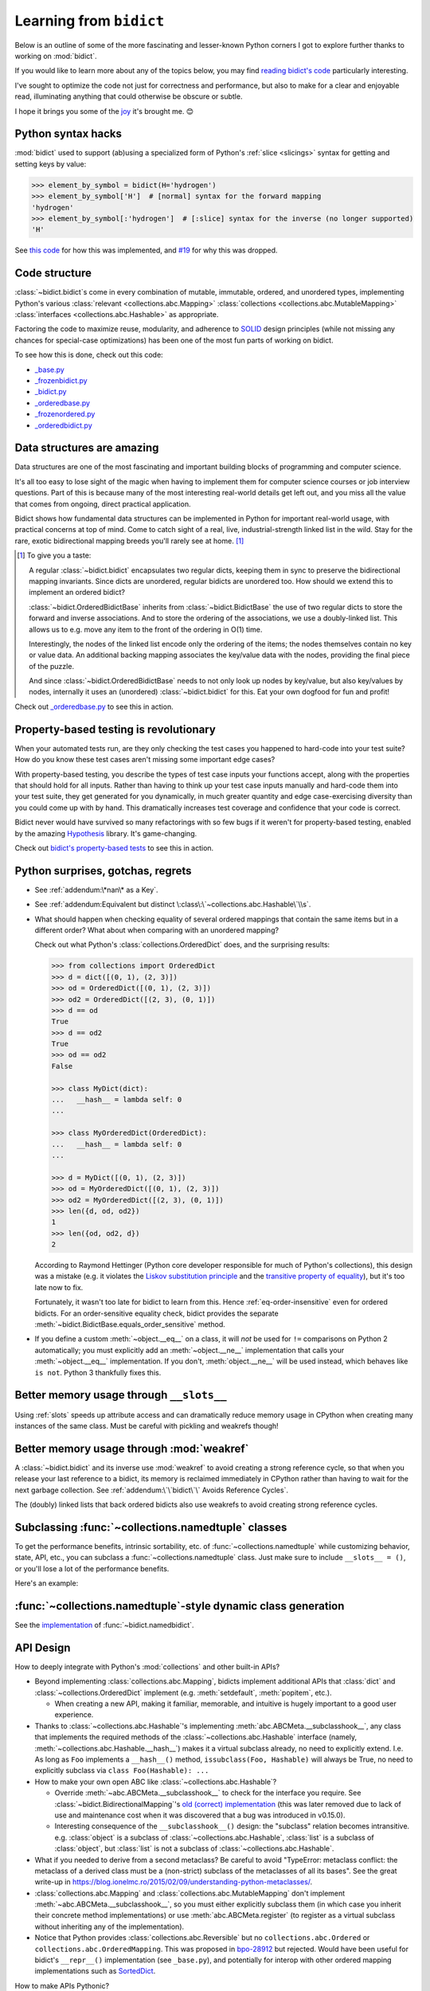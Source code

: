 Learning from ``bidict``
------------------------

Below is an outline of some of the more fascinating
and lesser-known Python corners I got to explore further
thanks to working on :mod:`bidict`.

If you would like to learn more about any of the topics below,
you may find `reading bidict's code
<https://github.com/jab/bidict/blob/main/bidict/__init__.py#L9>`__
particularly interesting.

I've sought to optimize the code not just for correctness and performance,
but also to make for a clear and enjoyable read,
illuminating anything that could otherwise be obscure or subtle.

I hope it brings you some of the
`joy <https://joy.recurse.com/posts/148-bidict>`__
it's brought me. 😊


Python syntax hacks
===================

:mod:`bidict` used to support
(ab)using a specialized form of Python's :ref:`slice <slicings>` syntax
for getting and setting keys by value:

.. code-block:: python

   >>> element_by_symbol = bidict(H='hydrogen')
   >>> element_by_symbol['H']  # [normal] syntax for the forward mapping
   'hydrogen'
   >>> element_by_symbol[:'hydrogen']  # [:slice] syntax for the inverse (no longer supported)
   'H'

See `this code <https://github.com/jab/bidict/blob/356dbe3/bidict/_bidict.py#L25>`__
for how this was implemented,
and `#19 <https://github.com/jab/bidict/issues/19>`__ for why this was dropped.


Code structure
==============

:class:`~bidict.bidict`\s come in every combination of
mutable, immutable, ordered, and unordered types,
implementing Python's various
:class:`relevant <collections.abc.Mapping>`
:class:`collections <collections.abc.MutableMapping>`
:class:`interfaces <collections.abc.Hashable>`
as appropriate.

Factoring the code to maximize reuse, modularity, and
adherence to `SOLID <https://en.wikipedia.org/wiki/SOLID>`__ design principles
(while not missing any chances for special-case optimizations)
has been one of the most fun parts of working on bidict.

To see how this is done, check out this code:

- `_base.py <https://github.com/jab/bidict/blob/main/bidict/_base.py#L9>`__
- `_frozenbidict.py <https://github.com/jab/bidict/blob/main/bidict/_frozenbidict.py#L9>`__
- `_bidict.py <https://github.com/jab/bidict/blob/main/bidict/_bidict.py#L9>`__
- `_orderedbase.py <https://github.com/jab/bidict/blob/main/bidict/_orderedbase.py#L9>`__
- `_frozenordered.py <https://github.com/jab/bidict/blob/main/bidict/_frozenordered.py#L9>`__
- `_orderedbidict.py <https://github.com/jab/bidict/blob/main/bidict/_orderedbidict.py#L9>`__

Data structures are amazing
===========================

Data structures are one of the most fascinating and important
building blocks of programming and computer science.

It's all too easy to lose sight of the magic when having to implement them
for computer science courses or job interview questions.
Part of this is because many of the most interesting real-world details get left out,
and you miss all the value that comes from ongoing, direct practical application.

Bidict shows how fundamental data structures
can be implemented in Python for important real-world usage,
with practical concerns at top of mind.
Come to catch sight of a real, live, industrial-strength linked list in the wild.
Stay for the rare, exotic bidirectional mapping breeds you'll rarely see at home.
[#fn-data-struct]_

.. [#fn-data-struct] To give you a taste:

   A regular :class:`~bidict.bidict`
   encapsulates two regular dicts,
   keeping them in sync to preserve the bidirectional mapping invariants.
   Since dicts are unordered, regular bidicts are unordered too.
   How should we extend this to implement an ordered bidict?

   :class:`~bidict.OrderedBidictBase` inherits from
   :class:`~bidict.BidictBase` the use of two regular dicts
   to store the forward and inverse associations.
   And to store the ordering of the associations,
   we use a doubly-linked list.
   This allows us to e.g. move any item to the front
   of the ordering in O(1) time.

   Interestingly, the nodes of the linked list encode only the ordering of the items;
   the nodes themselves contain no key or value data.
   An additional backing mapping associates the key/value data
   with the nodes, providing the final piece of the puzzle.

   And since :class:`~bidict.OrderedBidictBase` needs to not only
   look up nodes by key/value, but also key/values by nodes,
   internally it uses an (unordered) :class:`~bidict.bidict` for this.
   Eat your own dogfood for fun and profit!

Check out `_orderedbase.py <https://github.com/jab/bidict/blob/main/bidict/_orderedbase.py#L10>`__
to see this in action.


Property-based testing is revolutionary
=======================================

When your automated tests run,
are they only checking the test cases
you happened to hard-code into your test suite?
How do you know these test cases aren't missing
some important edge cases?

With property-based testing,
you describe the types of test case inputs your functions accept,
along with the properties that should hold for all inputs.
Rather than having to think up your test case inputs manually
and hard-code them into your test suite,
they get generated for you dynamically,
in much greater quantity and edge case-exercising diversity
than you could come up with by hand.
This dramatically increases test coverage
and confidence that your code is correct.

Bidict never would have survived so many refactorings with so few bugs
if it weren't for property-based testing, enabled by the amazing
`Hypothesis <https://hypothesis.readthedocs.io>`__ library.
It's game-changing.

Check out `bidict's property-based tests
<https://github.com/jab/bidict/blob/main/tests/property_tests/test_properties.py>`__
to see this in action.


Python surprises, gotchas, regrets
==================================

- See :ref:`addendum:\*nan\* as a Key`.

- See :ref:`addendum:Equivalent but distinct \:class\:\`~collections.abc.Hashable\`\\s`.

- What should happen when checking equality of several ordered mappings
  that contain the same items but in a different order?
  What about when comparing with an unordered mapping?

  Check out what Python's :class:`collections.OrderedDict` does,
  and the surprising results:

  .. code-block:: python

     >>> from collections import OrderedDict
     >>> d = dict([(0, 1), (2, 3)])
     >>> od = OrderedDict([(0, 1), (2, 3)])
     >>> od2 = OrderedDict([(2, 3), (0, 1)])
     >>> d == od
     True
     >>> d == od2
     True
     >>> od == od2
     False

     >>> class MyDict(dict):
     ...   __hash__ = lambda self: 0
     ...

     >>> class MyOrderedDict(OrderedDict):
     ...   __hash__ = lambda self: 0
     ...

     >>> d = MyDict([(0, 1), (2, 3)])
     >>> od = MyOrderedDict([(0, 1), (2, 3)])
     >>> od2 = MyOrderedDict([(2, 3), (0, 1)])
     >>> len({d, od, od2})
     1
     >>> len({od, od2, d})
     2

  According to Raymond Hettinger
  (Python core developer responsible for much of Python's collections),
  this design was a mistake
  (e.g. it violates the `Liskov substitution principle
  <https://en.wikipedia.org/wiki/Liskov_substitution_principle>`__
  and the `transitive property of equality
  <https://en.wikipedia.org/wiki/Equality_(mathematics)#Basic_properties>`__),
  but it's too late now to fix.

  Fortunately, it wasn't too late for bidict to learn from this.
  Hence :ref:`eq-order-insensitive` even for ordered bidicts.
  For an order-sensitive equality check, bidict provides the separate
  :meth:`~bidict.BidictBase.equals_order_sensitive` method.

- If you define a custom :meth:`~object.__eq__` on a class,
  it will *not* be used for ``!=`` comparisons on Python 2 automatically;
  you must explicitly add an :meth:`~object.__ne__` implementation
  that calls your :meth:`~object.__eq__` implementation.
  If you don't, :meth:`object.__ne__` will be used instead,
  which behaves like ``is not``. Python 3 thankfully fixes this.


Better memory usage through ``__slots__``
=========================================

Using :ref:`slots` speeds up attribute access
and can dramatically reduce memory usage in CPython
when creating many instances of the same class.
Must be careful with pickling and weakrefs though!


Better memory usage through :mod:`weakref`
==========================================

A :class:`~bidict.bidict` and its inverse use :mod:`weakref`
to avoid creating a strong reference cycle,
so that when you release your last reference to a bidict,
its memory is reclaimed immediately in CPython
rather than having to wait for the next garbage collection.
See :ref:`addendum:\`\`bidict\`\` Avoids Reference Cycles`.

The (doubly) linked lists that back ordered bidicts also use weakrefs
to avoid creating strong reference cycles.


Subclassing :func:`~collections.namedtuple` classes
===================================================

To get the performance benefits, intrinsic sortability, etc.
of :func:`~collections.namedtuple`
while customizing behavior, state, API, etc.,
you can subclass a :func:`~collections.namedtuple` class.
Just make sure to include ``__slots__ = ()``,
or you'll lose a lot of the performance benefits.

Here's an example:

.. doctest::

   >>> from collections import namedtuple
   >>> from itertools import count

   >>> class Node(namedtuple('_Node', 'cost tiebreaker data parent depth')):
   ...     """Represent nodes in a graph traversal. Suitable for use with e.g. heapq."""
   ...
   ...     __slots__ = ()
   ...     _counter = count()  # break ties between equal-cost nodes, avoid comparing data
   ...
   ...     # Give call sites a cleaner API for creating new Nodes
   ...     def __new__(cls, cost, data, parent=None):
   ...         tiebreaker = next(cls._counter)
   ...         depth = parent.depth + 1 if parent else 0
   ...         return super().__new__(cls, cost, tiebreaker, data, parent, depth)
   ...
   ...     def __repr__(self):
   ...         return 'Node(cost={cost}, data={data!r})'.format(**self._asdict())

   >>> start = Node(cost=0, data='foo')
   >>> child = Node(cost=5, data='bar', parent=start)
   >>> child
   Node(cost=5, data='bar')
   >>> child.parent
   Node(cost=0, data='foo')
   >>> child.depth
   1


:func:`~collections.namedtuple`-style dynamic class generation
==============================================================

See the `implementation
<https://github.com/jab/bidict/blob/main/bidict/_named.py>`__
of :func:`~bidict.namedbidict`.


API Design
==========

How to deeply integrate with Python's :mod:`collections` and other built-in APIs?

- Beyond implementing :class:`collections.abc.Mapping`,
  bidicts implement additional APIs
  that :class:`dict` and :class:`~collections.OrderedDict` implement
  (e.g. :meth:`setdefault`, :meth:`popitem`, etc.).

  - When creating a new API, making it familiar, memorable, and intuitive
    is hugely important to a good user experience.

- Thanks to :class:`~collections.abc.Hashable`'s
  implementing :meth:`abc.ABCMeta.__subclasshook__`,
  any class that implements the required methods of the
  :class:`~collections.abc.Hashable` interface
  (namely, :meth:`~collections.abc.Hashable.__hash__`)
  makes it a virtual subclass already, no need to explicitly extend.
  I.e. As long as ``Foo`` implements a ``__hash__()`` method,
  ``issubclass(Foo, Hashable)`` will always be True,
  no need to explicitly subclass via ``class Foo(Hashable): ...``

- How to make your own open ABC like :class:`~collections.abc.Hashable`?

  - Override :meth:`~abc.ABCMeta.__subclasshook__`
    to check for the interface you require.
    See :class:`~bidict.BidirectionalMapping`'s
    `old (correct) implementation
    <https://github.com/jab/bidict/blob/v0.14.2/bidict/_abc.py>`__
    (this was later removed due to lack of use and maintenance cost
    when it was discovered that a bug was introduced in v0.15.0).

  - Interesting consequence of the ``__subclasshook__()`` design:
    the "subclass" relation becomes intransitive.
    e.g. :class:`object` is a subclass of :class:`~collections.abc.Hashable`,
    :class:`list` is a subclass of :class:`object`,
    but :class:`list` is not a subclass of :class:`~collections.abc.Hashable`.

- What if you needed to derive from a second metaclass?
  Be careful to avoid
  "TypeError: metaclass conflict: the metaclass of a derived class
  must be a (non-strict) subclass of the metaclasses of all its bases".
  See the great write-up in
  https://blog.ionelmc.ro/2015/02/09/understanding-python-metaclasses/.

- :class:`collections.abc.Mapping` and
  :class:`collections.abc.MutableMapping`
  don't implement :meth:`~abc.ABCMeta.__subclasshook__`,
  so you must either explicitly subclass them
  (in which case you inherit their concrete method implementations)
  or use :meth:`abc.ABCMeta.register`
  (to register as a virtual subclass without inheriting any of the implementation).

- Notice that Python provides :class:`collections.abc.Reversible`
  but no ``collections.abc.Ordered`` or ``collections.abc.OrderedMapping``.
  This was proposed in `bpo-28912 <https://bugs.python.org/issue28912>`__ but rejected.
  Would have been useful for bidict's ``__repr__()`` implementation (see ``_base.py``),
  and potentially for interop with other ordered mapping implementations
  such as `SortedDict <http://www.grantjenks.com/docs/sortedcontainers/sorteddict.html>`__.

How to make APIs Pythonic?

- See the `Zen of Python <https://www.python.org/dev/peps/pep-0020/>`__.

- "Errors should never pass silently.

  Unless explicitly silenced.

  In the face of ambiguity, refuse the temptation to guess."

  Manifested in bidict's default :attr:`~bidict.bidict.on_dup` class attribute
  (see :attr:`~bidict.ON_DUP_DEFAULT`).

- "Readability counts."

  "There should be one – and preferably only one – obvious way to do it."

  An early version of bidict allowed using the ``~`` operator to access ``.inverse``
  and a special slice syntax like ``b[:val]`` to look up a key by value,
  but these were removed in preference to the more obvious and readable
  ``.inverse``-based spellings.


Python's data model
===================

- What happens when you implement a custom :meth:`~object.__eq__`?
  e.g. What's the difference between ``a == b`` and ``b == a``
  when only ``a`` is an instance of your class?
  See the great write-up in https://eev.ee/blog/2012/03/24/python-faq-equality/
  for the answer.

- If an instance of your special mapping type
  is being compared against a mapping of some foreign mapping type
  that contains the same items,
  should your ``__eq__()`` method return true?

  Bidict says yes, again based on the `Liskov substitution principle
  <https://en.wikipedia.org/wiki/Liskov_substitution_principle>`__.
  Only returning true when the types matched exactly would violate this.
  And returning :obj:`NotImplemented` would cause Python to fall back on
  using identity comparison, which is not what is being asked for.

  (Just for fun, suppose you did only return true when the types matched exactly,
  and suppose your special mapping type were also hashable.
  Would it be worth having your ``__hash__()`` method include your type
  as well as your items?
  The only point would be to reduce collisions when multiple instances of different
  types contained the same items
  and were going to be inserted into the same :class:`dict` or :class:`set`,
  since they'd now be unequal but would hash to the same value otherwise.)

- Making an immutable type hashable
  (so it can be inserted into :class:`dict`\s and :class:`set`\s):
  Must implement :meth:`~object.__hash__` such that
  ``a == b ⇒ hash(a) == hash(b)``.
  See the :meth:`object.__hash__` and :meth:`object.__eq__` docs, and
  the `implementation <https://github.com/jab/bidict/blob/main/bidict/_frozenbidict.py#L10>`__
  of :class:`~bidict.frozenbidict`.

  - Consider :class:`~bidict.FrozenOrderedBidict`:
    its :meth:`~bidict.FrozenOrderedBidict.__eq__`
    is :ref:`order-insensitive <eq-order-insensitive>`.
    So all contained items must participate in the hash order-insensitively.

  - Can use `collections.abc.Set._hash <https://github.com/python/cpython/blob/a0374d/Lib/_collections_abc.py#L521>`__
    which provides a pure Python implementation of the same hash algorithm
    used to hash :class:`frozenset`\s.
    (Since :class:`~collections.abc.ItemsView` extends
    :class:`~collections.abc.Set`,
    :meth:`bidict.frozenbidict.__hash__`
    just calls ``ItemsView(self)._hash()``.)

    - Does this argue for making :meth:`collections.abc.Set._hash` non-private?

    - Why isn't the C implementation of this algorithm directly exposed in
      CPython? The only way to use it is to call ``hash(frozenset(self.items()))``,
      which wastes memory allocating the ephemeral frozenset,
      and time copying all the items into it before they're hashed.

  - Unlike other attributes, if a class implements ``__hash__()``,
    any subclasses of that class will not inherit it.
    It's like Python implicitly adds ``__hash__ = None`` to the body
    of every class that doesn't explicitly define ``__hash__``.
    So if you do want a subclass to inherit a base class's ``__hash__()``
    implementation, you have to set that manually,
    e.g. by adding ``__hash__ = BaseClass.__hash__`` in the class body.
    See :class:`~bidict.FrozenOrderedBidict`.

    This is consistent with the fact that
    :class:`object` implements ``__hash__()``,
    but subclasses of :class:`object`
    that override :meth:`~object.__eq__`
    are not hashable by default.

- Overriding :meth:`object.__getattribute__` for custom attribute lookup.
  See :ref:`extending:\`\`SortedBidict\`\` Recipes`.

- Using
  :meth:`object.__getstate__`,
  :meth:`object.__setstate__`, and
  :meth:`object.__reduce__` to make an object pickleable
  that otherwise wouldn't be,
  due to e.g. using weakrefs,
  as bidicts do (covered further below).


Portability
===========

- Python 2 vs. Python 3

  - As affects bidict, mostly :class:`dict` API changes,
    but also functions like :func:`zip`, :func:`map`, :func:`filter`, etc.

  - See the :meth:`~object.__ne__` gotcha for Python 2 above.

  - Borrowing methods from other classes:

    In Python 2, must grab the ``.im_func`` / ``__func__``
    attribute off the borrowed method to avoid getting
    ``TypeError: unbound method ...() must be called with ... instance as first argument``

    See the `old implementation <https://github.com/jab/bidict/blob/v0.18.3/bidict/_frozenordered.py#L10>`__
    of :class:`~bidict.FrozenOrderedBidict`.

- CPython vs. PyPy (and other Python implementations)

  - See https://doc.pypy.org/en/latest/cpython_differences.html

  - gc / weakref

  - Hence ``test_bidicts_freed_on_zero_refcount()``
    in `test_properties.py
    <https://github.com/jab/bidict/blob/main/tests/property_tests/test_properties.py>`__
    is skipped outside CPython.

  - primitives' identities, nan, etc.


Other interesting stuff in the standard library
===============================================

- :mod:`reprlib` and :func:`reprlib.recursive_repr`
  (but not needed for bidict because there's no way to insert a bidict into itself)
- :func:`operator.methodcaller`
- See :ref:`addendum:Missing \`\`bidict\`\`\\s in the Standard Library`


Tools
=====

See the :ref:`Thanks <thanks:Projects>` page for some of the fantastic tools
for software verification, performance, code quality, etc.
that bidict has provided an excuse to play with and learn.
